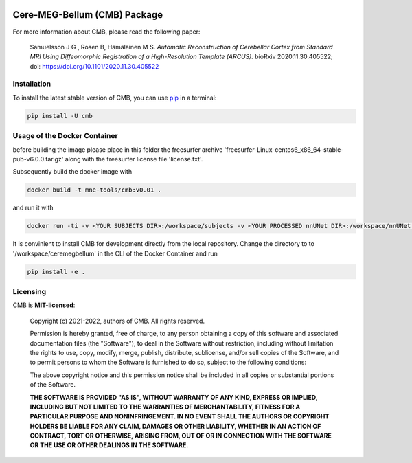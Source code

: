 .. -*- mode: rst -*-

|PyPI|_ |GH-CI|_

.. |PyPI| image:: https://badge.fury.io/py/cmb.svg?label=PyPI%20downloads
.. _PyPI: https://pypi.org/project/cmb/

.. |GH-CI| image:: https://github.com/johnsam7/ceremegbellum/actions/workflows/ci.yml/badge.svg?branch=main
.. _GH-CI: https://github.com/johnsam7/ceremegbellum/actions/workflows/ci.yml


Cere-MEG-Bellum (CMB) Package
=============================

For more information about CMB, please read the following paper:

  Samuelsson J G , Rosen B, Hämäläinen M S. *Automatic Reconstruction of Cerebellar Cortex from Standard MRI Using Diffeomorphic Registration of a High-Resolution Template (ARCUS).* bioRxiv 2020.11.30.405522; doi: https://doi.org/10.1101/2020.11.30.405522


Installation
^^^^^^^^^^^^

To install the latest stable version of CMB, you can use pip_ in a terminal:

.. code-block:: bash

    pip install -U cmb


Usage of the Docker Container
^^^^^^^^^^^^^^^^^^^^^^^^^^^^^

before building the image please place in this folder the freesurfer archive 'freesurfer-Linux-centos6_x86_64-stable-pub-v6.0.0.tar.gz' along with the freesurfer license file 'license.txt'.

Subsequently build the docker image with

.. code-block:: bash

    docker build -t mne-tools/cmb:v0.01 .

and run it with

.. code-block:: bash

    docker run -ti -v <YOUR SUBJECTS DIR>:/workspace/subjects -v <YOUR PROCESSED nnUNet DIR>:/workspace/nnUNet -v <YOUR ceremegbellum GIT DIR>:/workspace/ceremegbellum --name CMB mne-tools/cmb:v0.01

It is convinient to install CMB for development directly from the local repository. Change the directory to to '/workspace/ceremegbellum' in the CLI of the Docker Container and run

.. code-block:: bash

    pip install -e .


Licensing
^^^^^^^^^
CMB is **MIT-licensed**:

    Copyright (c) 2021-2022, authors of CMB.
    All rights reserved.

    Permission is hereby granted, free of charge, to any person obtaining a copy
    of this software and associated documentation files (the "Software"), to deal
    in the Software without restriction, including without limitation the rights
    to use, copy, modify, merge, publish, distribute, sublicense, and/or sell
    copies of the Software, and to permit persons to whom the Software is
    furnished to do so, subject to the following conditions:

    The above copyright notice and this permission notice shall be included in all
    copies or substantial portions of the Software.

    **THE SOFTWARE IS PROVIDED "AS IS", WITHOUT WARRANTY OF ANY KIND, EXPRESS OR
    IMPLIED, INCLUDING BUT NOT LIMITED TO THE WARRANTIES OF MERCHANTABILITY,
    FITNESS FOR A PARTICULAR PURPOSE AND NONINFRINGEMENT. IN NO EVENT SHALL THE
    AUTHORS OR COPYRIGHT HOLDERS BE LIABLE FOR ANY CLAIM, DAMAGES OR OTHER
    LIABILITY, WHETHER IN AN ACTION OF CONTRACT, TORT OR OTHERWISE, ARISING FROM,
    OUT OF OR IN CONNECTION WITH THE SOFTWARE OR THE USE OR OTHER DEALINGS IN THE
    SOFTWARE.**


.. _pip: https://pip.pypa.io/en/stable/
